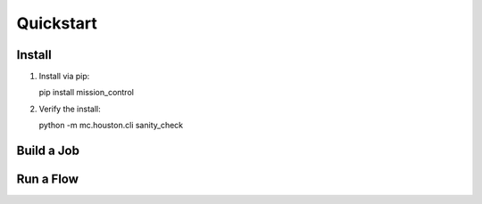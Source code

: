 Quickstart
==========

=======
Install
=======

#. Install via pip::

   pip install mission_control

#. Verify the install:

   python -m mc.houston.cli sanity_check


===========
Build a Job
===========

.. testcode::

  from mc.houston import Houston
  houston = Houston(ensure_db=False, ensure_job_dirs=False)
  job_dir = houston.run_command(
     'build_job_dir',
     job_dict={
         'key': 'some_job_key',
         'job_type': 'mc.utils.testing.echo_job',
         'job_params': {'message': 'Tacos are delicious.'},
     }
  )
  import glob
  glob.glob(job_dir + '/**/*', recursive=True)


===========
Run a Flow
===========

.. testcode::

  from mc.houston import Houston
  houston = Houston(ensure_db=False, ensure_job_dirs=False)
  flow_spec = {
     'tasks': [
         {
             'key': 'task_0',
             'task_type': 'print',
             'task_params': {'msg': 'Hello from task_0'}
         },
         {
             'key': 'task_1',
             'task_type': 'print',
             'task_params': {'msg': 'Hello from task_1'},
             'data': {
                 'my_msg': 'Message for task_2, from task_1.data'
             }
         },
         {
             'key': 'task_2',
             'task_type': 'print',
             'task_params': {'msg': '$ctx.flow.tasks.task_1.data.my_msg'}
         }
     ]
  }
  completed_flow_spec = houston.run_command(
     'tick', tickee='flow',
     flow_spec=flow_spec,
     until_completed=True,
  )
